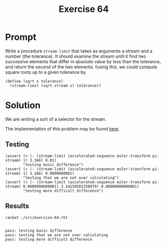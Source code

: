 #+title: Exercise 64
* Prompt
Write a procedure ~stream-limit~ that takes as arguments a stream and a number (the tolerance). It should examine the stream until it find two successive elements that differ in absolute value by less than the  tolerance, and return the second of the two elements. fusing this, we could compute square roots up to a given tolerance by

#+begin_src racket :exports code
(define (sqrt x tolerance)
  (stream-limit (sqrt-stream x) tolerance))
#+end_src
* Solution
:properties:
:header-args:racket: :tangle ./src/exercise-64.rkt :comments yes
:end:
We are writing a sort of a selector for the stream.

#+begin_src racket :exports none
#lang sicp
(#%require "modules/stream-base.rkt"
           "modules/assert-tool.rkt"
           "modules/stream-series.rkt"
           "modules/stream-iterator.rkt")
#+end_src

The implementation of this problem may be found [[file:stream-iterator.org][here]].

** Testing
#+begin_src racket :exports code
(assert (< (- (stream-limit (accelerated-sequence euler-transform pi-stream) 1) 3.166) 0.01)
        "testing basic difference")
(assert (> (- (stream-limit (accelerated-sequence euler-transform pi-stream) 1) 3.166) 0.0000000001)
        "testing that we are not over calculating")
(assert (< (- (stream-limit (accelerated-sequence euler-transform pi-stream) 0.0000000000001) 3.14159265358979) 0.00000000000001)
        "testing more difficult difference")
#+end_src
** Results

#+begin_src bash :exports both :results output
racket ./src/exercise-64.rkt
#+end_src

#+RESULTS:
:
: pass: testing basic difference
: pass: testing that we are not over calculating
: pass: testing more difficult difference
